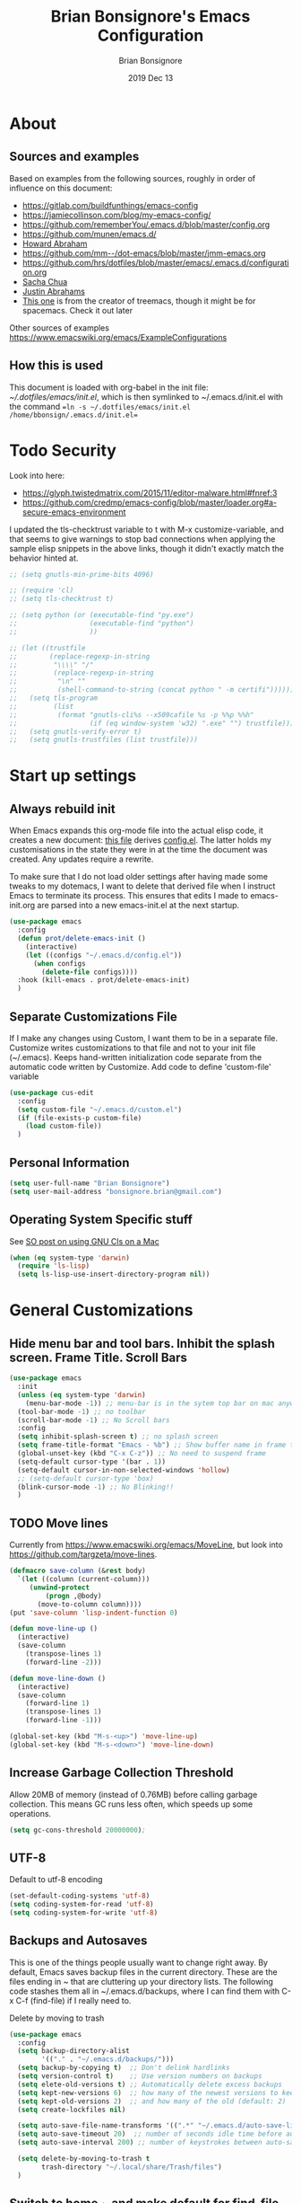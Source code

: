 #+TITLE:  Brian Bonsignore's Emacs Configuration
#+AUTHOR: Brian Bonsignore
#+EMAIL:  bonsignore.brian@gmail.com
#+DATE:   2019 Dec 13
#+TAGS:   technical emacs config
#+PROPERTY: header-args    :results silent
#+STARTUP: indent overview

* About
** Sources and examples
 Based on examples from the following sources, roughly in order of influence on this document:
   - [[https://gitlab.com/buildfunthings/emacs-config]]
   - [[https://jamiecollinson.com/blog/my-emacs-config/]]
   - [[https://github.com/rememberYou/.emacs.d/blob/master/config.org]]
   - [[https://github.com/munen/emacs.d/]]
   - [[https://github.com/howardabrams/dot-files/blob/master/emacs.org][Howard Abraham]]
   - [[https://github.com/mm--/dot-emacs/blob/master/jmm-emacs.org]]
   - [[https://github.com/hrs/dotfiles/blob/master/emacs/.emacs.d/configuration.org]]
   - [[https://pages.sachachua.com/.emacs.d/Sacha.html][Sacha Chua]]
   - [[https://github.com/justinabrahms/.emacs.d/blob/master/init.org][Justin Abrahams]]
   - [[https://github.com/Alexander-Miller/dotfiles/blob/master/.config/spacemacs/user-config.org][This one]] is from the creator of treemacs, though it might be for spacemacs.  Check it out later
Other sources of examples [[https://www.emacswiki.org/emacs/ExampleConfigurations]]

** How this is used
This document is loaded with org-babel in the init file:
[[~/.dotfiles/emacs/init.el]], which is then symlinked to
~/.emacs.d/init.el with the command ==ln -s ~/.dotfiles/emacs/init.el /home/bbonsign/.emacs.d/init.el==


* Todo Security
Look into here:
 - [[https://glyph.twistedmatrix.com/2015/11/editor-malware.html#fnref:3]]
 - [[https://github.com/credmp/emacs-config/blob/master/loader.org#a-secure-emacs-environment]]
I updated the tls-checktrust variable to t with M-x
customize-variable, and that seems to give warnings to stop bad
connections when applying the sample elisp snippets in the above
links, though it didn't exactly match the behavior hinted at.
#+BEGIN_SRC emacs-lisp
  ;; (setq gnutls-min-prime-bits 4096)

  ;; (require 'cl)
  ;; (setq tls-checktrust t)

  ;; (setq python (or (executable-find "py.exe")
  ;;                  (executable-find "python")
  ;;                  ))

  ;; (let ((trustfile
  ;;        (replace-regexp-in-string
  ;;         "\\\\" "/"
  ;;         (replace-regexp-in-string
  ;;          "\n" ""
  ;;          (shell-command-to-string (concat python " -m certifi"))))))
  ;;   (setq tls-program
  ;;         (list
  ;;          (format "gnutls-cli%s --x509cafile %s -p %%p %%h"
  ;;                  (if (eq window-system 'w32) ".exe" "") trustfile)))
  ;;   (setq gnutls-verify-error t)
  ;;   (setq gnutls-trustfiles (list trustfile)))
#+END_SRC


* Start up settings
** Always rebuild init
When Emacs expands this org-mode file into the actual elisp code, it creates a new document: [[./config.org][this file]] derives [[file:.emacs.d/config.el][config.el]].
The latter holds my customisations in the state they were in at the time the document was created.
Any updates require a rewrite.

To make sure that I do not load older settings after having made some tweaks to my dotemacs, I want to delete that derived file when I instruct Emacs to terminate its process.
This ensures that edits I made to emacs-init.org are parsed into a new emacs-init.el at the next startup.

#+BEGIN_SRC emacs-lisp
  (use-package emacs
    :config
    (defun prot/delete-emacs-init ()
      (interactive)
      (let ((configs "~/.emacs.d/config.el"))
        (when configs
          (delete-file configs))))
    :hook (kill-emacs . prot/delete-emacs-init)
    )
#+END_SRC

** Separate Customizations File
If I make any changes using Custom, I want them to be in a separate file.
Customize writes customizations to that file and not to your init file (~/.emacs).
Keeps hand-written initialization code separate from the automatic code written
by Customize. Add code to define 'custom-file' variable
#+BEGIN_SRC emacs-lisp
  (use-package cus-edit
    :config
    (setq custom-file "~/.emacs.d/custom.el")
    (if (file-exists-p custom-file)
      (load custom-file))
    )
#+END_SRC

** Personal Information
 #+BEGIN_SRC emacs-lisp
 (setq user-full-name "Brian Bonsignore")
 (setq user-mail-address "bonsignore.brian@gmail.com")
 #+END_SRC

** Operating System Specific stuff
See [[https://stackoverflow.com/questions/4076360/error-in-dired-sorting-on-os-x][SO post on using GNU Cls on a Mac]]
 #+BEGIN_SRC emacs-lisp
   (when (eq system-type 'darwin)
     (require 'ls-lisp)
     (setq ls-lisp-use-insert-directory-program nil))
#+END_SRC


* General Customizations
** Hide menu bar and tool bars. Inhibit the splash screen. Frame Title. Scroll Bars
#+BEGIN_SRC emacs-lisp
  (use-package emacs
    :init
    (unless (eq system-type 'darwin)
      (menu-bar-mode -1)) ;; menu-bar is in the sytem top bar on mac anyway, so might as well keep it
    (tool-bar-mode -1) ;; no toolbar
    (scroll-bar-mode -1) ;; No Scroll bars
    :config
    (setq inhibit-splash-screen t) ;; no splash screen
    (setq frame-title-format "Emacs - %b") ;; Show buffer name in frame title
    (global-unset-key (kbd "C-x C-z")) ;; No need to suspend frame
    (setq-default cursor-type '(bar . 1))
    (setq-default cursor-in-non-selected-windows 'hollow)
    ;; (setq-default cursor-type 'box)
    (blink-cursor-mode -1) ;; No Blinking!!
    )
#+END_SRC

** TODO Move lines
Currently from https://www.emacswiki.org/emacs/MoveLine, but look into [[https://github.com/targzeta/move-lines]].
#+BEGIN_SRC emacs-lisp
  (defmacro save-column (&rest body)
    `(let ((column (current-column)))
       (unwind-protect
           (progn ,@body)
         (move-to-column column))))
  (put 'save-column 'lisp-indent-function 0)

  (defun move-line-up ()
    (interactive)
    (save-column
      (transpose-lines 1)
      (forward-line -2)))

  (defun move-line-down ()
    (interactive)
    (save-column
      (forward-line 1)
      (transpose-lines 1)
      (forward-line -1)))

  (global-set-key (kbd "M-s-<up>") 'move-line-up)
  (global-set-key (kbd "M-s-<down>") 'move-line-down)
#+END_SRC

** Increase Garbage Collection Threshold
Allow 20MB of memory (instead of 0.76MB) before calling garbage collection.
 This means GC runs less often, which speeds up some operations.
#+BEGIN_SRC emacs-lisp
  (setq gc-cons-threshold 20000000);
#+END_SRC

** UTF-8
Default to utf-8 encoding
#+BEGIN_SRC emacs-lisp
  (set-default-coding-systems 'utf-8)
  (setq coding-system-for-read 'utf-8)
  (setq coding-system-for-write 'utf-8)
#+END_SRC

** Backups and Autosaves
This is one of the things people usually want to change right away. By
default, Emacs saves backup files in the current directory. These are
the files ending in ~ that are cluttering up your directory lists. The
following code stashes them all in ~/.emacs.d/backups, where I can
find them with C-x C-f (find-file) if I really need to.

Delete by moving to trash
#+BEGIN_SRC emacs-lisp
  (use-package emacs
    :config
    (setq backup-directory-alist
          '(("." . "~/.emacs.d/backups/")))
    (setq backup-by-copying t)  ;; Don't delink hardlinks
    (setq version-control t)    ;; Use version numbers on backups
    (setq elete-old-versions t) ;; Automatically delete excess backups
    (setq kept-new-versions 6)  ;; how many of the newest versions to keep (default: 2)
    (setq kept-old-versions 2)  ;; and how many of the old (default: 2)
    (setq create-lockfiles nil)

    (setq auto-save-file-name-transforms '((".*" "~/.emacs.d/auto-save-list/" t)))
    (setq auto-save-timeout 20)  ;; number of seconds idle time before auto-save (default: 30)
    (setq auto-save-interval 200) ;; number of keystrokes between auto-saves (default: 300)

    (setq delete-by-moving-to-trash t
          trash-directory "~/.local/share/Trash/files")
    )
#+END_SRC

** Switch to home ~ and make default for find-file
#+BEGIN_SRC emacs-lisp
(cd "~/") ;;  Move to the user directory
(setq default-directory "~/")
#+END_SRC

** Smart 'C-a'
#+BEGIN_SRC emacs-lisp
  (defun my/beginning-of-line ()
    "Make C-a toggle between the beginning of line and first non-whitespace character"
    (interactive)
    (if (= 0 (current-column))
        (back-to-indentation)
      (beginning-of-line)))

  (with-eval-after-load 'org (global-set-key (kbd "C-a") 'my/beginning-of-line))
#+END_SRC

** Smoother Scrolling
#+BEGIN_SRC emacs-lisp
(setq mouse-wheel-scroll-amount '(1 ((shift) . 1) ((control) . nil)))
(setq mouse-wheel-progressive-speed nil) ;; don't accelerate scrolling
#+END_SRC

** Delete trailing whitespace
Whitespace at the end of lines: remove it on save.
#+BEGIN_SRC emacs-lisp
(add-hook 'before-save-hook 'delete-trailing-whitespace)
#+END_SRC

** Parentheses and Highlight Current line
#+BEGIN_SRC emacs-lisp
(setq show-paren-delay 0) ;; no delay when highlightng matching parens
(show-paren-mode 1) ;; show matching parens
;(global-hl-line-mode 1) ; highlight current line
#+END_SRC

** Tabs, fill column, and spaces after sentence
#+BEGIN_SRC emacs-lisp
  (setq sentence-end-double-space nil)
  (setq standard-indent 4)
  (setq tab-width 4)
  (setq tab-stop-list '(4 8 12))
  (setq-default indent-tabs-mode nil) ;; prefer spaces over tabs
  (setq fill-column 80) ;; M-q should fill at 80 chars, not 75
#+END_SRC

** Save Desktop
Auto-save buffer state on close for a later time.
#+BEGIN_SRC emacs-lisp
  (desktop-save-mode 1)
#+END_SRC

** Remember the cursor position of files when reopening them
#+BEGIN_SRC emacs-lisp
(setq save-place-file "~/.emacs.d/saveplace")
(setq-default save-place t)
(require 'saveplace)
#+END_SRC

** Help Window Behavior
The *help* window default behavior is kinda annoying. Always select
it so I can quickly close it by pressing "q"
#+BEGIN_SRC emacs-lisp
(setq help-window-select t)
#+END_SRC
** Prompt before exiting Emacs
#+BEGIN_SRC emacs-lisp
  (setq kill-emacs-query-functions
        (cons (lambda () (yes-or-no-p "Really kill Emacs?"))
       kill-emacs-query-functions))
#+END_SRC
** Always kill current buffer
Assume that I always want to kill the current buffer when hitting C-x k.
#+BEGIN_SRC emacs-lisp
  (defun my/kill-current-buffer ()
    "Kill the current buffer without prompting."
    (interactive)
    (kill-buffer (current-buffer)))

  (global-set-key (kbd "C-x k") 'my/kill-current-buffer)
#+END_SRC
** Enable Narrow To Region
Enable narrow-to-region (C-x n n / C-x n w). This is disabled by
default to not confuse beginners.
#+BEGIN_SRC emacs-lisp
  (put 'narrow-to-region 'disabled nil)
#+END_SRC

** Save on defocus
And let’s make sure our files are saved if we wander off and defocus
the Emacs application:
#+BEGIN_SRC emacs-lisp
  (defun save-all ()
    "Save all dirty buffers without asking for confirmation."
    (interactive)
    (save-some-buffers t))

  (add-hook 'focus-out-hook 'save-all)
#+END_SRC

** TODO Theme, Appearance, Modeline
Theme from [[https://github.com/arcticicestudio/nord-emacs]] Also wombat
and deeper blue are pretty good built-in themes. Arjen-grey could be
good too
*** Font
#+BEGIN_SRC emacs-lisp
  (set-frame-font "Fira Code-13:medium" nil t)
#+END_SRC

*** Fancy Symbols
First part turns lambdas into actual lambdas in code, for example.
#+BEGIN_SRC emacs-lisp
  (global-prettify-symbols-mode 1)
  (setq prettify-symbols-unprettify-at-point 'right-edge)
#+END_SRC

*** Load Theme
Any tweaks?
#+BEGIN_SRC emacs-lisp
(use-package all-the-icons
  :defer 0.5)

(use-package doom-themes
  :config (load-theme 'doom-nord t))
#+END_SRC

*** TODO Modeline
Some options:
- [[https://github.com/TheBB/spaceline]]
  - [[https://github.com/daedreth/UncleDavesEmacs#spaceline][Spaceline Example Congig]]
- [[https://github.com/Malabarba/smart-mode-line]]
- [[https://github.com/rememberYou/.emacs.d/blob/master/config.org#theme]]

#+BEGIN_SRC emacs-lisp
(use-package doom-modeline
  :defer 0.1
  :config (doom-modeline-mode))
#+END_SRC

**** Modeline: display time, battery, cursor position
Since I use emacs in fullscreen, it's good to have the time and
battery level visible in the modeline. Might look into whether these
can automatically appear when I enter full screen and stay hidden
otherwise.
#+BEGIN_SRC emacs-lisp
  (setq line-number-mode t)
  (setq column-number-mode t)
  ;; If you prefer the 12hr-format, change the variable to nil instead of t.
  (setq display-time-24hr-format nil)
  (setq display-time-format "%H:%M ")
  (setq display-time-default-load-average nil)
  (display-time-mode 1)
#+END_SRC

A package called fancy-battery will be used if we are in GUI emacs,
otherwise the built in battery-mode will be used. Fancy battery has
very odd colors if used in the tty, hence us disabling it.
#+BEGIN_SRC emacs-lisp
  (use-package fancy-battery
    :ensure t
    :after doom-modeline
    ;:hook (after-init . fancy-battery-mode)
    :config
    (setq fancy-battery-show-percentage t)
    (setq battery-update-interval 15)
    (if window-system
        (fancy-battery-mode)
      (display-battery-mode)))
#+END_SRC

** Visual line mode and fringe indicator
visual-line-mode soft wraps lines at fill-column (set to 80 above).
'C-k' will not cut the whole logical line when the cursor is at the beginning of the line.
However, this is alleviated below by advice to the C-w and M-w commands below.
Info about customizing fringes [[https://emacsredux.com/blog/2015/01/18/customizing-the-fringes/][here]].
#+BEGIN_SRC emacs-lisp
  (visual-line-mode t)
  (setq visual-line-fringe-indicators '(left-curly-arrow right-curly-arrow))
  (fringe-mode '(6 . 10))
  (custom-set-variables  '(fringe ((t (:inherit default :foreground "white smoke")))))
#+END_SRC

** TODO Server Mode
*Tries to start new server when a new frame opens and complains that one is already running*
*Possibly switch to running a daemon and connecting with /emacsclient/.*
The issue above is because I was launching emacs from the Gnome application menu,
which does not run emacsclient.
To avoid the warning, I've run "systemctl --user enable emacs" in my terminal,
which should start an emacs daemon when I log in.
Then I should open emacs with Super+E, which I've bound to run emacsclient.
I've also set $EDITOR to emacsclient and removed emacs as a pinned program in the
dash to avoid starting a frame wiht emacs instead of emacsclient

Emacs has this really interesting feature called server-mode. Emacs is
notoriously slow to start (this happens if you have a giant emacs
config that does stupid things). To combat this, you can start a
single server process which will accept multiple clients. The server
maintains the state of everything (files open, variables defined,
processes running) and your client can attach / disconnect as
necessary. The connecting is super fast (vim speeds).
#+BEGIN_SRC emacs-lisp
  (if (not server-mode)
      (server-start nil t))
#+END_SRC

*** TODO server-shutdown
This is the converse function to the built-in server-start.
#+BEGIN_SRC emacs-lisp
(defun server-shutdown ()
  "Save buffers, Quit, and Shutdown (kill) server"
  (interactive)
  (save-some-buffers)
  (kill-emacs))
#+END_SRC

** dired-mode
Ability to use a to visit a new directory or file in dired instead of using RET.
RET works just fine, but it will create a new buffer for every interaction
whereas a reuses the current buffer.
#+BEGIN_SRC emacs-lisp
  (use-package dired
    :config
    (setq dired-recursive-copies 'always)
    (setq dired-recursive-deletes 'always)
    (setq delete-by-moving-to-trash t)
    (setq dired-listing-switches
          "-AGFhlv --group-directories-first --time-style=long-iso")
    (setq dired-dwim-target t)
    :hook
    ((dired-mode . dired-hide-details-mode)
     (dired-mode . hl-line-mode))
    )

  (use-package async
    :ensure t
    )

  (use-package dired-async
    :after (dired async)
    :hook (dired-mode . dired-async-mode)
    )

  (put 'dired-find-alternate-file 'disabled nil)
#+END_SRC
*** dired-subtree
Tree-style navigation means that the subdirectories of the current Dired buffer can be expanded and contracted in place.
 It then is possible to perform the same kind of folding on their subdirectories, and so on.

This is, in my opinion, a far more intuitive interaction than the default way of inserting subdirectories in the current buffer below their parent (type i over the target dir).
There still are uses for that technique, but tree-style navigation is easier for day-to-day tasks.

What I have here:
 - The tab key will expand or contract the subdirectory at point.
 - C-TAB will behave just like org-mode handles its headings: hit it once to expand a subdir at point, twice to do it recursively, thrice to contract the tree.
 - I also have Shift-TAB for contracting the subtree when the point is inside of it.

#+BEGIN_SRC emacs-lisp
  (use-package dired-subtree
    :ensure t
    :after dired
    :config
    (setq dired-subtree-use-backgrounds nil)
    :bind (:map dired-mode-map
                ("<tab>" . dired-subtree-toggle)
                ("<C-tab>" . dired-subtree-cycle)
                ("<S-iso-lefttab>" . dired-subtree-remove)))
#+END_SRC


*** Kill all dired buffers
dired will create buffers for every visited folder. This is a helper
to clear them out once you’re done working with those folders.
#+BEGIN_SRC emacs-lisp
(defun kill-dired-buffers ()
  "Kill all open dired buffers."
  (interactive)
  (mapc (lambda (buffer)
          (when (eq 'dired-mode (buffer-local-value 'major-mode buffer))
            (kill-buffer buffer)))
        (buffer-list)))
#+END_SRC

*** TODO Look up dired+

** Auto revert files on change
When something changes a file, automatically refresh the buffer containing that file so they can’t get out of sync.
#+BEGIN_SRC emacs-lisp
  (global-auto-revert-mode t)
#+END_SRC

** popup-kill-ring
Out of all the packages I tried out, this one, being the simplest,
appealed to me most. With a simple M-y you can now browse your
kill-ring like browsing autocompletion items. C-n and C-p totally work
for this.
#+BEGIN_SRC emacs-lisp
  (use-package popup-kill-ring
    :ensure t
    :bind ("M-y" . popup-kill-ring))
#+END_SRC

** Window Split Behavior
From StackOverflow on how to split windows vertically by default, at least when on a wide buffer.
#+begin_src emacs-lisp
  (setq split-height-threshold nil)
  (setq split-width-threshold 80)
#+end_src

** Windows
*** windmove
Windmove is built into Emacs. It lets you move point from window to
window using Shift and the arrow keys. This is easier to type than
‘C-x o’ when there are multiple windows open.
#+BEGIN_SRC emacs-lisp
  (global-set-key (kbd "C-M-<left>") 'windmove-left)
  (global-set-key (kbd "C-M-<right>") 'windmove-right)
  (global-set-key (kbd "C-M-<up>") 'windmove-up)
  (global-set-key (kbd "C-M-<down>") 'windmove-down)
  ;; (when (fboundp 'windmove-default-keybindings)
  ;;   (windmove-default-keybindings))
#+END_SRC

*** winner-mode
Allows to ‘undo’ (and ‘redo’) changes in the window configuration with
the key commands ‘C-c left’ and ‘C-c right’. Getting from many windows
to one window is easy: ‘C-x 1’ will do it. But getting back to a
delicate WindowConfiguration is difficult. This is where Winner Mode
comes in: With it, going back to a previous session is easy.
#+BEGIN_SRC emacs-lisp
(when (fboundp 'winner-mode)
  (winner-mode 1))
#+END_SRC

** Advice for C-w and M-w
With these in place you can kill or copy the line point is on with a single keystroke:
 - C-w kills the current line
 - M-w copies the current line
Note that if there is an active region, kill-region and kill-ring-save will continue to do what they normally do: Kill or copy it.
#+BEGIN_SRC emacs-lisp
  (defadvice kill-region (before slick-cut activate compile)
    "When called interactively with no active region, kill a single line instead."
    (interactive
     (if mark-active
         (list (region-beginning) (region-end))
       (list (line-beginning-position) (line-beginning-position 2)))))

  (defadvice kill-ring-save (before slick-copy activate compile)
    "When called interactively with no active region, copy a single line instead."
    (interactive
     (if mark-active
         (list (region-beginning) (region-end))
       (message "Copied line")
       (list (line-beginning-position) (line-beginning-position 2)))))
#+END_SRC

** Cursor follows split windows
When splitting windows, put the cursor in the "new" (ie. right/bottom) window.
#+BEGIN_SRC emacs-lisp
  (global-set-key (kbd "C-x 2")
                  (lambda () (interactive)(split-window-vertically) (other-window 1)))
  (global-set-key (kbd "C-x 3")
                  (lambda () (interactive)(split-window-horizontally) (other-window 1)))
#+END_SRC

** buffer-move
Buffer-move makes it easy to swap windows.
#+BEGIN_SRC emacs-lisp
  (use-package buffer-move
    :ensure t
    :bind (("C-c C-<up>" . 'buf-move-up)
           ("C-c C-<down>" . 'buf-move-down)
           ("C-c C-<left>" . 'buf-move-left)
           ("C-c C-<right>" . 'buf-move-right)))
#+END_SRC

** TODO Narrowing
Check out: [[https://github.com/howardabrams/dot-files/blob/master/emacs.org#highlighting-and-narrowing][example]]

** TODO Spellcheck config
[[https://github.com/howardabrams/dot-files/blob/master/emacs.org#spell-checking%0A][example]]
** TODO Window Configuration
[[https://github.com/tlh/workgroups.el]]

** TODO pcre3el
package to use more standard regular expression syntax

** Keybindings
*** ibuffer
Prefer ibuffer to the default buffer list
#+BEGIN_SRC emacs-lisp
  (global-set-key (kbd "\C-x\C-b") 'ibuffer)
#+END_SRC

*** Insert delimiter pairs
If you write any code, you may enjoy this. Typing the first character
in a set of 2, completes the second one after your cursor. Opening a
bracket? It’s closed for you already. Quoting something? It’s closed
for you already. You can easily add and remove pairs yourself, have a
look.
#+BEGIN_SRC emacs-lisp
  (setq electric-pair-pairs '(
                             (?\{ . ?\})
                             (?\( . ?\))
                             (?\[ . ?\])
                             (?\" . ?\")
                             ))

  (electric-pair-mode t)
#+END_SRC
*** Auto-indent with the Return key
#+BEGIN_SRC emacs-lisp
  (define-key global-map (kbd "RET") 'newline-and-indent)
#+END_SRC


* Package Management
There a list of packages is stored under a variable and checked if
installed yet.
** General Package configurations
This section contains settings for non-built-in Emacs features that are generally applicable to different kinds of modes.
Other package configurations are below in the appropriate section.
*** Diminish and Delight
In Emacs speak, the name of a mode present at the modeline is called a "lighter". For example, Flyspell's lighter is "Fly".
With this package we can edit or rename lighters, or altogether hide them (the information is still available when running C-h m).
Furthermore, the functionality can be integrated in every package declaration of use-package: you will see a :delight tag.
#+BEGIN_SRC emacs-lisp
  (use-package diminish
    :ensure t)

  (use-package delight
    :ensure t)
#+END_SRC
*** Regular Expressions
#+BEGIN_SRC emacs-lisp
  (use-package visual-regexp
    :ensure t
    :config
    (setq vr/default-replace-preview nil)
    (setq vr/match-separator-use-custom-face t))
#+END_SRC

*** beacon-mode
Make sure this is installed somewhere first
Whenever the window scrolls a light will shine on top of your cursor so you know where it is. [[https://github.com/Malabarba/beacon]]
#+BEGIN_SRC emacs-lisp
  (use-package beacon
    :ensure t
    :diminish beacon-mode
    :config
    (if window-system
        (beacon-mode 1)
      (beacon-mode nil)))
      ;; (setq beacon-color "#666600")
#+END_SRC
*** ibuffer
Put things into groups. Anything not grouped goes at the bottom of the ibuffer buffer.
Look into using [[https://github.com/purcell/ibuffer-vc][ibuffer-vc]] instead for grouping projects.
#+BEGIN_SRC emacs-lisp
  (setq ibuffer-saved-filter-groups
        (quote (("default"
                 ("Org" (mode . org-mode))
                 ("Ibuffer" (or
                             (mode . ibuffer-mode)))
                 ("Dired" (or
                           (mode . dired-mode)
                           (mode . image-dired-display-image-mode)
                           (mode . image-dired-thumbnail-mode)))
                 ("Journal" (or
                             (name . "^\\*Calendar\\*$")
                             (name . "^Journal$")
                             (mode . org-journal-mode)))
                 ("info" (or
                          (mode . help-mode)
                          (mode . Info-mode)))
                 ("Logs/Messages" (or
                                   ;; (name . "^\\*scratch\\*$")
                                   (name . "^\\*Compile-Log\\*$")
                                   (name . "^\\*Warnings\\*$")
                                   (name . "^\\*Backtrace\\*$")
                                   (name . "^\\*Messages\\*$")))))))

  (add-hook 'ibuffer-mode-hook
            (lambda ()
              (ibuffer-switch-to-saved-filter-groups "default")))
#+END_SRC

Turning off ibuffer-show-empty-filter-groups is particularly useful, because the empty filter groups can really clutter things up.
#+BEGIN_SRC emacs-lisp
  (setq ibuffer-show-empty-filter-groups nil)
#+END_SRC

ibuffer-auto-mode is a minor mode that automatically keeps the buffer list up to date. I turn it on in my ibuffer-mode-hook:
#+BEGIN_SRC emacs-lisp
  (add-hook 'ibuffer-mode-hook
            '(lambda ()
               (ibuffer-auto-mode 1)
               (ibuffer-switch-to-saved-filter-groups "default")))
#+END_SRC

*** multiple-cursors
#+BEGIN_SRC emacs-lisp
  (use-package multiple-cursors
   :ensure t
   :diminish multiple-cursors-mode
)
 (global-set-key (kbd "C-S-c C-S-c") 'mc/edit-lines)
 (global-set-key (kbd "C->") 'mc/mark-next-like-this)
 (global-set-key (kbd "C-<") 'mc/mark-previous-like-this)
 (global-set-key (kbd "C-c C-<") 'mc/mark-all-like-this)
#+END_SRC

*** which-key
Suggest next keys to me based on currently entered key combination.
#+BEGIN_SRC emacs-lisp
  (use-package which-key
    :ensure t
    :diminish which-key-mode
    :config
    (add-hook 'after-init-hook 'which-key-mode)

    (setq which-key-description-replacement-alist '(("Prefix Command" . "prefix")
                       ;; ("\\`calc-"       . "") ; Hide "calc-" prefixes when listing M-x calc keys
                       ("\\`projectile-" . "𝓟/")
                       ("\\`org-babel-"  . "ob/"))
                       )
)
#+END_SRC

*** expand-region
https://github.com/magnars/expand-region.el
#+BEGIN_SRC emacs-lisp
  (use-package expand-region
    :ensure t
    :config
    (global-set-key (kbd "C-=") 'er/expand-region))
#+END_SRC

*** Aggressive Indent
#+BEGIN_SRC emacs-lisp
  (use-package aggressive-indent
    :ensure t)
#+END_SRC

*** Color hex names
Highlight strings which represent colours. I only want this in programming modes, and I don't want colour names to be highlighted.
#+BEGIN_SRC emacs-lisp
  (use-package rainbow-mode
    :ensure t
      :config
      (setq rainbow-x-colors nil)
      (add-hook 'prog-mode-hook 'rainbow-mode))
#+END_SRC

*** all-the-icons
#+BEGIN_SRC emacs-lisp
  (use-package all-the-icons-dired
    :ensure t)
#+END_SRC

*** undo-tree
undo-tree visualises undo history as a tree for easy navigation.
#+BEGIN_SRC emacs-lisp
  (use-package undo-tree
    :ensure t
    ;; :chords (("uu" . undo-tree-visualize))
    :diminish undo-tree-mode
    :config
    (global-undo-tree-mode 1)
    (setq undo-tree-visualizer-timestamps t)
    :bind (("C-z" . undo)     ; C-z hides window by default -- annoying
           ("C-S-z" . redo)))
#+END_SRC

*** ido
ido means “Interactively Do Things”. ido has a completion engine that’s sensible to use everywhere.
It is built-in and nice and could change a lot of defaults like find-file and switching buffers.
It works well while not breaking Emacs defaults.
#+BEGIN_SRC emacs-lisp
  (ido-mode t)
  (ido-everywhere t)
  (setq ido-enable-flex-matching t)
#+END_SRC

**** ido-vertical-mode
ido-vertical-mode makes ido-mode display vertically.
https://github.com/creichert/ido-vertical-mode.el
#+BEGIN_SRC emacs-lisp
  (use-package ido-vertical-mode
    :ensure t
    :diminish ido-mode
    :config
      (setq ido-vertical-define-keys 'C-n-and-C-p-only)
      (setq ido-vertical-show-count t)
    )

  (ido-vertical-mode 1)
#+END_SRC

*** smex
#+BEGIN_SRC emacs-lisp
  (use-package smex
    :ensure t)
#+END_SRC

*** ivy, counsel, swiper
Manual: [[https://oremacs.com/swiper]]

I tried to get the behavior described [[https://github.com/munen/emacs.d/#ivycounselswiper][here]]: "Ivy is an interactive interface for completion in Emacs. Therefore it overlaps in functionality with ido. While Ivy is more powerful, it breaks certain standard functionality. So ido is enabled globally by default and for certain tasks, Ivy overrides ido."

Code block below copied from: https://github.com/zamansky/using-emacs/blob/master/myinit.org
#+BEGIN_SRC emacs-lisp
  (use-package counsel
    :ensure t
    :config
    (setq counsel-yank-pop-separator "\n=================\n")
    :bind
    (("M-y" . counsel-yank-pop)
     :map ivy-minibuffer-map
     ("M-y" . ivy-next-line)))

  (use-package ivy
    :ensure t
    :diminish ivy-mode
    :bind (("C-x b" . ivy-switch-buffer))
    :config
    (ivy-mode 1)
    (setq ivy-use-virtual-buffers t)
    (setq ivy-count-format "%d/%d ")
    (setq ivy-display-style 'fancy))

  (use-package swiper
    :ensure t
    :bind (("C-s" . swiper-isearch)
           ("C-r" . swiper-isearch)
           ("C-c C-r" . ivy-resume)
           ("M-x" . counsel-M-x)
           ("C-x C-f" . counsel-find-file))
    :config
    (progn
      (ivy-mode 1)
      (setq ivy-use-virtual-buffers t)
      (setq ivy-display-style 'fancy)
      (define-key read-expression-map (kbd "C-r") 'counsel-expression-history)
      ))
#+END_SRC

**** ivy
#+BEGIN_SRC emacs-lisp
  ;; (use-package ivy
  ;;   :ensure t
  ;;   :config
  ;;   (ivy-mode 1)
  ;;   (setq ivy-use-virtual-buffers t)
  ;;   (setq enable-recursive-minibuffers t)
  ;;   (global-set-key (kbd "C-c C-r") 'ivy-resume))
#+END_SRC

**** swiper
#+BEGIN_SRC emacs-lisp
  ;; (use-package swiper
  ;;   :ensure t
  ;;   :config
  ;;   (global-set-key "\C-s" 'swiper))
#+END_SRC

**** counsel
#+BEGIN_SRC emacs-lisp
  ;; (use-package counsel
  ;;   :ensure t)
#+END_SRC

*** TODO treemacs
https://github.com/Alexander-Miller/treemacs

*** TODO browse-kill-ring
Broken: needs to be installed Ever wish you could just look through
everything you’ve killed recently to find out if you killed that piece
of text that you think you killed (or yanked), but you’re not quite
sure? If so, then browse-kill-ring is the Emacs extension for you.
#+BEGIN_SRC emacs-lisp
; (require 'browse-kill-ring)
;(setq browse-kill-ring-highlight-inserted-item t
;      browse-kill-ring-highlight-current-entry nil
;      browse-kill-ring-show-preview t)
;(define-key browse-kill-ring-mode-map (kbd "j") 'browse-kill-ring-forward)
;(define-key browse-kill-ring-mode-map (kbd "k") 'browse-kill-ring-previous)
#+END_SRC

*** TODO Visual Regular expressions
[[https://github.com/benma/visual-regexp.el]]

*** TODO hydras
https://github.com/abo-abo/hydra

** Package Sources
*Moved to [[file:init.el][init.el]]*
Add more package repositories
#+BEGIN_SRC emacs-lisp
  ;; (require 'package)
  ;; (setq package-archives '(("org"       . "https://orgmode.org/elpa/")
  ;;                          ("gnu"       . "https://elpa.gnu.org/packages/")
  ;;                          ("melpa"     . "https://melpa.org/packages/")
  ;;                          ;("melpa-stable" . "https://stable.melpa.org/packages/")
  ;;                          ))
  ;; (package-initialize)

  ;; ;; Initialize  the archive and refresh the contents in case there is no cached archive.
  ;; (unless (and (file-exists-p "~/.emacs.d/elpa/archives/org")
  ;;              (file-exists-p "~/.emacs.d/elpa/archives/gnu")
  ;;              (file-exists-p "~/.emacs.d/elpa/archives/melpa")
  ;;             ; (file-exists-p "~/.emacs.d/elpa/archives/melpa-stable") )
  ;;   (package-refresh-contents))
#+END_SRC

** use-package
*Moved to [[file:init.el][init.el]]*
If use-package is not installed, install it.
#+BEGIN_SRC emacs-lisp
  ;; (unless (package-installed-p 'use-package)
  ;;   (package-refresh-contents)
  ;;   (package-install 'use-package))

  ;; ;; Always install packages
  ;; (require 'use-package-ensure)
  ;; (setq use-package-always-ensure t)
#+END_SRC


* Coding
** Markdown
#+BEGIN_SRC emacs-lisp
  (use-package markdown-mode
    :ensure t
    :commands (markdown-mode gfm-mode)
    :mode (("README\\.md\\'" . gfm-mode)
           ("\\.md\\'" . markdown-mode)
           ("\\.markdown\\'" . markdown-mode))
    :init (setq markdown-command "/usr/local/bin/markdown"))
#+END_SRC

** TODO LSP - language server protocol
Github page: [[https://github.com/emacs-lsp/lsp-mode]]
Set up Language Server Protocol as in: https://github.com/rememberYou/.emacs.d/blob/master/config.org#lsp
#+BEGIN_SRC emacs-lisp
(use-package lsp-mode
:ensure t
:commands lsp
:disabled t
:custom
(lsp-auto-guess-root nil)
(lsp-prefer-flymake nil) ; Use flycheck instead of flymake
:bind (:map lsp-mode-map ("C-c C-f" . lsp-format-buffer))
:hook ((python-mode) . lsp))

(use-package lsp-ui
  :after lsp-mode
  :diminish
  :disabled t
  :commands lsp-ui-mode
  :custom-face
    (lsp-ui-doc-background ((t (:background nil))))
    (lsp-ui-doc-header ((t (:inherit (font-lock-string-face italic)))))
  :bind (:map lsp-ui-mode-map
                ([remap xref-find-definitions] . lsp-ui-peek-find-definitions)
                ([remap xref-find-references] . lsp-ui-peek-find-references)
                ("C-c u" . lsp-ui-imenu))
  :custom
    (lsp-ui-doc-enable t)
    (lsp-ui-doc-header t)
    (lsp-ui-doc-include-signature t)
    (lsp-ui-doc-position 'top)
    (lsp-ui-doc-border (face-foreground 'default))
    (lsp-ui-sideline-enable nil)
    (lsp-ui-sideline-ignore-duplicate t)
    (lsp-ui-sideline-show-code-actions nil)
    :config
    ;; Use lsp-ui-doc-webkit only in GUI
    (setq lsp-ui-doc-use-webkit t)
    ;; WORKAROUND Hide mode-line of the lsp-ui-imenu buffer
    ;; https://github.com/emacs-lsp/lsp-ui/issues/243
    (defadvice lsp-ui-imenu (after hide-lsp-ui-imenu-mode-line activate)
      (setq mode-line-format nil)))

    (use-package company-lsp
      :ensure t
      :commands company-lsp
      :disabled t
      :config
      (push 'company-lsp company-backends))

    (use-package lsp-treemacs
      :disabled t
      :commands lsp-treemacs-errors-list)

    ;; optionally if you want to use debugger

    (use-package dap-mode
      :after lsp-mode
      :disabled t
      :config
      (dap-mode t)
      (dap-ui-mode t))
    ;; (use-package dap-LANGUAGE) to load the dap adapter for your language
#+END_SRC

** Parentheses
More smartparens options shown here: [[https://github.com/mm--/dot-emacs/blob/master/jmm-emacs.org#smartparens]]
#+BEGIN_SRC emacs-lisp
  (use-package smartparens
      :ensure t
      :diminish smartparens-mode
      :config
      (add-hook 'prog-mode-hook 'smartparens-mode))
#+END_SRC

Highlight parens etc. for improved readability.
#+BEGIN_SRC emacs-lisp
  (use-package rainbow-delimiters
    :ensure t
      :config
      (add-hook 'prog-mode-hook 'rainbow-delimiters-mode))
#+END_SRC

** Git
Magit is an awesome interface to git. Summon it with 'C-x g'.
Intro video: [[https://www.youtube.com/watch?v=vQO7F2Q9DwA]]
#+BEGIN_SRC emacs-lisp
  (use-package magit
      :ensure t
      :bind ("C-x g" . magit-status))
#+END_SRC

Display line changes in gutter based on git history. Enable it everywhere.
#+BEGIN_SRC emacs-lisp
  (use-package git-gutter
    :ensure t
    :config
      (global-git-gutter-mode 't)
    :diminish git-gutter-mode )
#+END_SRC

TimeMachine lets us step through the history of a file as recorded in git.
#+BEGIN_SRC emacs-lisp
  (use-package git-timemachine
    :ensure t)
#+END_SRC

** TODO Projectile
Projectile is an awesome project manager, mostly because it recognizes
directories with a .git directory as projects and helps you manage
them accordingly. Enable projectile globally: this makes sure that
everything can be a project.
#+BEGIN_SRC emacs-lisp
  (use-package projectile
    :ensure t
    :config
    ;; (define-key projectile-mode-map (kbd "s-p") 'projectile-command-map)
    (define-key projectile-mode-map (kbd "C-c p") 'projectile-command-map)
    (setq projectile-completion-system 'ivy)
    (projectile-mode +1))

  (use-package counsel-projectile
    :ensure t
    )

  (use-package project-explorer
    :ensure t
    :bind ("C-c p n" . project-explorer-open))
#+END_SRC

Let projectile call make
#+BEGIN_SRC emacs-lisp
  (global-set-key (kbd "<f5>") 'projectile-compile-project)
#+END_SRC

** dumb-jump
[[https://github.com/jacktasia/dumb-jump]]
#+BEGIN_SRC emacs-lisp
    (use-package dumb-jump
      :ensure
      :bind (("M-g o" . dumb-jump-go-other-window)
            ("M-g j" . dumb-jump-go)
            ("M-g b" . dumb-jump-back)
            ("M-g i" . dumb-jump-go-prompt)

            ("M-g x" . dumb-jump-go-prefer-external)
            ("M-g z" . dumb-jump-go-prefer-external-other-window))
     :config (setq dumb-jump-selector 'ivy) ;;
  )
#+END_SRC

** TODO Flycheck
#+BEGIN_SRC emacs-lisp
  (use-package flycheck
    :ensure t
    :init (global-flycheck-mode))
#+END_SRC

** TODO company mode
Like this idea of being able to easily insert math symbols based on
LaTeX keywords. Start typing a backslash.
#+BEGIN_SRC emacs-lisp
  (use-package company
    :ensure t
    :init
    (setq company-dabbrev-ignore-case t
          company-show-numbers t)
    (add-hook 'after-init-hook 'global-company-mode)
    :diminish company-mode
    :config
    ;; the math-suymbols symbol below is giving an error
    ;; (add-to-list 'company-backends 'company-math-symbols-unicode)
    :bind ("C-:" . company-complete)  ; In case I don't want to wait
    )
#+END_SRC

Take advantage of idle time by displaying some documentation using
company-quickhelp project.
#+BEGIN_SRC emacs-lisp
  (use-package company-quickhelp
    :ensure t
    :config
    (setq company-idle-delay 0)
    (company-quickhelp-mode 1)
    )
#+END_SRC


** TODO Python
*** Use python 3
#+BEGIN_SRC emacs-lisp
  (setq python-shell-interpreter "python3")
#+END_SRC

#+BEGIN_SRC emacs-lisp
  ;; (use-package virtualenvwrapper
  ;;   :ensure t
  ;;   :config
  ;;   (venv-initialize-interactive-shells)
  ;;   (venv-initialize-eshell))

  ;; (venv-workon "p3")
  ;; (setq lsp-python-executable-cmd "python3")
#+END_SRC

** TODO Anaconda mode for python

** Lisp
#+BEGIN_SRC emacs-lisp
  (use-package eldoc
    :diminish eldoc-mode
    :config
    (add-hook 'emacs-lisp-mode-hook 'eldoc-mode))
#+END_SRC


* TODO Org Mode
 - Very detailed outline: [[http://doc.norang.ca/org-mode.html]]
 - Example config file: [[https://github.com/howardabrams/dot-files/blob/master/emacs-org.org#emacs-org-mode-settings][here]]
** General Config
#+BEGIN_SRC emacs-lisp
  (use-package org
    :ensure org-plus-contrib
    :init
    (add-hook 'org-mode-hook 'visual-line-mode)
    (add-hook 'org-mode-hook 'org-indent-mode)
    (add-hook 'org-mode-hook 'flyspell-mode)
    ;; (setq org-mobile-directory "~/Dropbox (Personal)/Apps/MobileOrg")
    :diminish visual-line-mode
    :diminish org-indent-mode
    :defer t
    :bind (("\C-c a" . org-agenda)
           ("\C-c c" . org-capture))
    :config
    (custom-set-variables
     '(org-directory "~/Dropbox/org"))

    (setq org-startup-folded nil)

    (with-eval-after-load 'org
      (org-babel-do-load-languages
       'org-babel-load-languages
       '(
         (shell . t)
         (python . t)
         (calc . t)
         ;; (dot . t)
         ;; (js . t)
         ;; (ruby . t)
         )))
    )

  ;; M-Ret will create a new list item without splitting the current line
  (setq  org-M-RET-may-split-line nil)

  ;; Override C-a in org mode
  (define-key org-mode-map (kbd "C-a") 'my/beginning-of-line)
#+END_SRC

*** Default Org Directory
#+BEGIN_SRC emacs-lisp
  (setq org-directory "~/Dropbox/org/")
#+END_SRC

** Display Preferences
Use fancy bullets
#+BEGIN_SRC emacs-lisp
  (use-package org-bullets
       :ensure t
       :diminish org-bullets-mode
       :config
       (add-hook 'org-mode-hook (lambda () (org-bullets-mode 1))))
#+END_SRC

** org-capture
#+BEGIN_SRC emacs-lisp
  (global-set-key (kbd "C-c c") 'org-capture)

  (setq org-capture-templates
        '(("l" "Link" entry (file+headline "~/Dropbox/org/links.org" "Unsorted")
         "** %? %^L %^g \n%T" :prepend t))
        )
#+END_SRC

*** Set up org-capture for outside of emacs
Allows for starting a frame with org-capture even when no emacs frame are open.
Works by binding ==emacsclient -ne "(make-capture-frame)"== to a [[file:~/.dotfiles/window_keyboard_shortcuts][keyboard shortcut]] for my window manager
Reference: https://cestlaz.github.io/posts/using-emacs-24-capture-2/
#+BEGIN_SRC emacs-lisp
  (defadvice org-capture-finalize
      (after delete-capture-frame activate)
    "Advise capture-finalize to close the frame"
    (if (equal "capture" (frame-parameter nil 'name))
        (delete-frame)))

  (defadvice org-capture-destroy
      (after delete-capture-frame activate)
    "Advise capture-destroy to close the frame"
    (if (equal "capture" (frame-parameter nil 'name))
        (delete-frame)))

  ;; A comment in the above link claims to remove noflet dependency
  (use-package noflet
    :ensure t )

  (defun make-capture-frame ()
    "Create a new frame and run org-capture."
    (interactive)
    (make-frame '((name . "capture")))
    (select-frame-by-name "capture")
    (delete-other-windows)
    (noflet ((switch-to-buffer-other-window (buf) (switch-to-buffer buf)))
      (org-capture)))
#+END_SRC

** org babel and code blocks
Stop asking to confirm evaluation of code blocks and add some languages
#+BEGIN_SRC emacs-lisp
  ;; Don’t ask every time when executing a code block.
  (setq org-confirm-babel-evaluate nil)

  ;; use python3 to run code blocks
  (setq org-babel-python-command "python3")

  ;; Keep typing while a code block runs!
  (use-package ob-async
    :ensure t)
#+END_SRC

Syntax highlight, tab behavior should match the language
#+BEGIN_SRC emacs-lisp
  (setq org-src-fontify-natively t)
  (setq org-src-tab-acts-natively t)
#+END_SRC

*** TODO Easy-to-add emacs-lisp template
*Seems that an update changed how this works and broke the code below*
Hitting tab after an “<el” in an org-mode file will create a template
for elisp insertion.
#+BEGIN_SRC emacs-lisp
  (setq org-structure-template-alist '("s" . "src"))
#+END_SRC

** Org-journal
- Source: [[https://github.com/bastibe/org-journal]]
- Example:  [[https://github.com/howardabrams/dot-files/blob/master/emacs-org.org#journaling]]
- The github repo suggests the built-in plain-text serach is better
  than the org-agenda search (using tags etc, so I've just included a
  space to insert keywords in the org-journal-date-format variable,
  mainly to serach for people and places.)
Using the default 'daily option for org-journal-file-type.
org-journal-time-format is another customizable variable that
specifies the format for a timestamp on the heading of each new entry.
Since I intend the jounal as a record of the day's events, made most
likely at the end of the day or on a later date, I don't really care
about when I enter each individual event.
#+BEGIN_SRC emacs-lisp
  (use-package org-journal
    :ensure t
    ; :defer t
    :custom
      (org-journal-dir "~/Dropbox/org/journal/")
      (org-journal-file-format "%Y-%m-%d")
      (org-journal-date-format "%A, %d %B %Y\n People: \n Location: \n Keyword: "  )
      )
#+END_SRC

** TODO org-contacts
Getting a warning on startup
#+BEGIN_SRC emacs-lisp
;  (use-package org-contacts
;    :ensure nil
;    :after org
;    :custom (org-contacts-files '("~/Dropbox/org/contacts.org")))
#+END_SRC



* Experimental
** TODO Music?
Example:
 - [[https://www.gnu.org/software/emms/]]
 - [[https://github.com/daedreth/UncleDavesEmacs#emms-with-mpd]], found from YouTube: [[https://www.youtube.com/watch?v=xTVN8UDScqk]]
 - [[https://github.com/hrs/dotfiles/blob/master/emacs/.emacs.d/configuration.org#music-through-mpd-via-emms]]

 #+BEGIN_SRC emacs-lisp
   (use-package emms
     :ensure t
     :config
       (require 'emms-setup)
       (require 'emms-player-mpd)
       (emms-all) ; don't change this to values you see on stackoverflow questions if you expect emms to work
       (setq emms-seek-seconds 5)
       (setq emms-player-list '(emms-player-mpd))
       (setq emms-info-functions '(emms-info-mpd))
       (setq emms-player-mpd-server-name "localhost")
       (setq emms-player-mpd-server-port "6602")
     :bind
       ;; ("s-m p" . emms)
       ;; ("s-m b" . emms-smart-browse)
       ;; ("s-m r" . emms-player-mpd-update-all-reset-cache)
       ("<XF86AudioPrev>" . emms-previous)
       ("<XF86AudioNext>" . emms-next)
       ("<XF86AudioPlay>" . emms-pause)
       ("<XF86AudioStop>" . emms-stop))
 #+END_SRC

*** MPC Setup
Setting the default port We use non-default settings for the socket,
to use the built in mpc functionality we need to set up a variable.
Adjust according to your setup.
#+BEGIN_SRC emacs-lisp
  (setq mpc-host "localhost:6602")
#+END_SRC

*** From UncleDaves github repo linked above
If you have an absolutely massive music library, it might be a good
idea to get rid of mpc-update and only invoke it manually when needed.
#+BEGIN_SRC emacs-lisp
    ;; (defun mpd/start-music-daemon ()
    ;;   "Start MPD, connects to it and syncs the metadata cache."
    ;;   (interactive)
    ;;   (shell-command "mpd")
    ;;   (mpd/update-database)
    ;;   (emms-player-mpd-connect)
    ;;   (emms-cache-set-from-mpd-all)
    ;;   (message "MPD Started!"))
  ;;  (global-set-key (kbd "s-m c") 'mpd/start-music-daemon)
#+END_SRC

Killing the daemon from within emacs
#+BEGIN_SRC emacs-lisp
  ;; (defun mpd/kill-music-daemon ()
  ;;   "Stops playback and kill the music daemon."
  ;;   (interactive)
  ;;   (emms-stop)
  ;;   (call-process "killall" nil nil nil "mpd")
  ;;   (message "MPD Killed!"))
  ;; (global-set-key (kbd "s-m k") 'mpd/kill-music-daemon)
#+END_SRC

Updating the database easily.
#+BEGIN_SRC emacs-lisp
  ;; (defun mpd/update-database ()
  ;;   "Updates the MPD database synchronously."
  ;;   (interactive)
  ;;   (call-process "mpc" nil nil nil "update")
  ;;   (message "MPD Database Updated!"))
  ;; (global-set-key (kbd "s-m u") 'mpd/update-database)
#+END_SRC

** TODO Email
*** TODO mu4e
Setup mu4e. Some instructions, among others:
  - [[http://cachestocaches.com/2017/3/complete-guide-email-emacs-using-mu-and-/]]
  - [[https://github.com/munen/emacs.d/blob/master/configuration.org#mail]]
  - [[https://github.com/hrs/dotfiles/blob/master/emacs/.emacs.d/configuration.org#email-with-mu4
